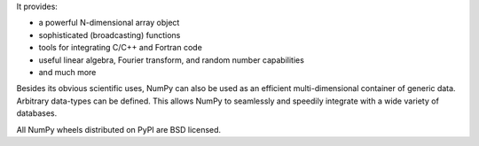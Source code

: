 It provides:

- a powerful N-dimensional array object
- sophisticated (broadcasting) functions
- tools for integrating C/C++ and Fortran code
- useful linear algebra, Fourier transform, and random number capabilities
- and much more

Besides its obvious scientific uses, NumPy can also be used as an efficient
multi-dimensional container of generic data. Arbitrary data-types can be
defined. This allows NumPy to seamlessly and speedily integrate with a wide
variety of databases.

All NumPy wheels distributed on PyPI are BSD licensed.



